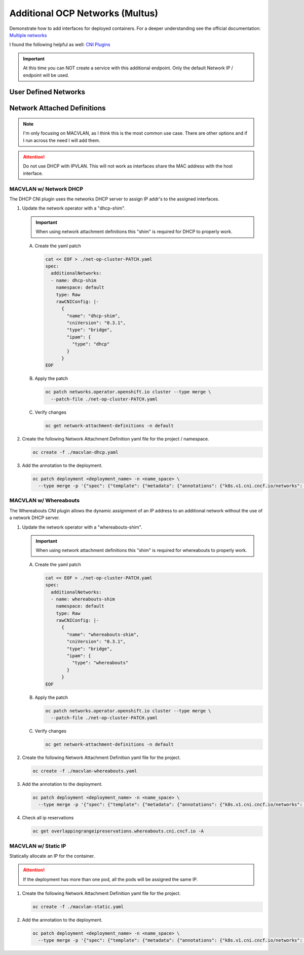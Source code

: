 Additional OCP Networks (Multus)
================================

Demonstrate how to add interfaces for deployed containers. For a deeper
understanding see the official documentation:
`Multiple networks <https://docs.redhat.com/en/documentation/openshift_container_platform/4.19/html/multiple_networks/understanding-multiple-networks>`_

I found the following helpful as well:
`CNI Plugins <https://www.cni.dev/plugins/current/>`_

.. important:: At this time you can NOT create a service with this additional
   endpoint. Only the default Network IP / endpoint will be used.

User Defined Networks
---------------------

Network Attached Definitions
----------------------------

.. note:: I'm only focusing on MACVLAN, as I think this is the most common use
   case. There are other options and if I run across the need I will add them.

.. attention:: Do not use DHCP with IPVLAN. This will not work as interfaces
   share the MAC address with the host interface.

MACVLAN w/ Network DHCP
~~~~~~~~~~~~~~~~~~~~~~~

The DHCP CNI plugin uses the networks DHCP server to assign IP addr's to the
assigned interfaces.

#. Update the network operator with a "dhcp-shim".

   .. important:: When using network attachment definitions this "shim" is
      required for DHCP to properly work.

   A. Create the yaml patch

      .. code-block:: yaml

         cat << EOF > ./net-op-cluster-PATCH.yaml
         spec:
           additionalNetworks:
           - name: dhcp-shim
             namespace: default
             type: Raw
             rawCNIConfig: |-
               {
                 "name": "dhcp-shim",
                 "cniVersion": "0.3.1",
                 "type": "bridge",
                 "ipam": {
                   "type": "dhcp"
                 }
               }
         EOF

   #. Apply the patch

      .. code-block:: bash

         oc patch networks.operator.openshift.io cluster --type merge \
           --patch-file ./net-op-cluster-PATCH.yaml

   #. Verify changes

      .. code-block:: bash

         oc get network-attachment-definitions -n default

#. Create the following Network Attachment Definition yaml file for the
   project / namespace.

   .. code-block:: yaml
      :emphasize-lines: 5,6,16

      cat << EOF > ./macvlan-dhcp.yaml
      apiVersion: k8s.cni.cncf.io/v1
      kind: NetworkAttachmentDefinition
      metadata:
        name: macvlan-dhcp
        namespace: httpd
      spec:
        config: |-
          {
            "cniVersion": "0.3.1",
            "name": "macvlan-dhcp",
            "type": "macvlan",
            "master": "enp9s0",
            "mode": "passthru",
            "ipam": {
              "type": "dhcp"
            }
          }
      EOF

   .. code-block:: bash

      oc create -f ./macvlan-dhcp.yaml

#. Add the annotation to the deployment.

   .. code-block:: bash

      oc patch deployment <deployment_name> -n <name_space> \
        --type merge -p '{"spec": {"template": {"metadata": {"annotations": {"k8s.v1.cni.cncf.io/networks": "macvlan-dhcp"}}}}}'

MACVLAN w/ Whereabouts
~~~~~~~~~~~~~~~~~~~~~~

The Whereabouts CNI plugin allows the dynamic assignment of an IP address to an
additional network without the use of a network DHCP server.

#. Update the network operator with a "whereabouts-shim".

   .. important:: When using network attachment definitions this "shim" is
      required for whereabouts to properly work.

   A. Create the yaml patch

      .. code-block:: yaml

         cat << EOF > ./net-op-cluster-PATCH.yaml
         spec:
           additionalNetworks:
           - name: whereabouts-shim
             namespace: default
             type: Raw
             rawCNIConfig: |-
               {
                 "name": "whereabouts-shim",
                 "cniVersion": "0.3.1",
                 "type": "bridge",
                 "ipam": {
                   "type": "whereabouts"
                 }
               }
         EOF

   #. Apply the patch

      .. code-block:: bash

         oc patch networks.operator.openshift.io cluster --type merge \
           --patch-file ./net-op-cluster-PATCH.yaml

   #. Verify changes

      .. code-block:: bash

         oc get network-attachment-definitions -n default

#. Create the following Network Attachment Definition yaml file for the
   project.

   .. code-block:: yaml
      :emphasize-lines: 5,6,16

      cat << EOF > ./macvlan-whereabouts.yaml
      apiVersion: k8s.cni.cncf.io/v1
      kind: NetworkAttachmentDefinition
      metadata:
        name: macvlan-whereabouts
        namespace: httpd
      spec:
        config: |-
          {
            "cniVersion": "0.3.1",
            "name": "macvlan-whereabouts",
            "type": "macvlan",
            "master": "enp9s0",
            "mode": "passthru",
            "ipam": {
              "type": "whereabouts",
              "range": "192.168.122.0/24",
              "range_start": "192.168.122.225",
              "range_end": "192.168.122.245",
              "gateway": "192.168.122.1",
              "routes": [
                { "dst": "0.0.0.0/0" }
              ]
            }
          }
      EOF

   .. code-block:: bash

      oc create -f ./macvlan-whereabouts.yaml

#. Add the annotation to the deployment.

   .. code-block:: bash

      oc patch deployment <deployment_name> -n <name_space> \
        --type merge -p '{"spec": {"template": {"metadata": {"annotations": {"k8s.v1.cni.cncf.io/networks": "macvlan-whereabouts"}}}}}'

#. Check all ip reservations

   .. code-block:: bash

      oc get overlappingrangeipreservations.whereabouts.cni.cncf.io -A

MACVLAN w/ Static IP
~~~~~~~~~~~~~~~~~~~~

Statically allocate an IP for the container.

.. attention:: If the deployment has more than one pod, all the pods will be
   assigned the same IP.

#. Create the following Network Attachment Definition yaml file for the
   project.

   .. code-block:: yaml
      :emphasize-lines: 5,6,16

      cat << EOF > ./macvlan-static.yaml
      apiVersion: k8s.cni.cncf.io/v1
      kind: NetworkAttachmentDefinition
      metadata:
        name: macvlan-static
        namespace: httpd
      spec:
        config: |-
          {
            "cniVersion": "0.3.1",
            "name": "macvlan-static",
            "type": "macvlan",
            "master": "enp9s0",
            "mode": "passthru",
            "ipam": {
              "type": "static",
              "addresses": [
                {
                "address": "192.168.122.245/24",
                "gateway": "192.168.122.1"
                }
              ],
              "routes": [
                { "dst": "0.0.0.0/0" }
              ]
            }
          }
      EOF

   .. code-block:: bash

      oc create -f ./macvlan-static.yaml

#. Add the annotation to the deployment.

   .. code-block:: bash

      oc patch deployment <deployment_name> -n <name_space> \
        --type merge -p '{"spec": {"template": {"metadata": {"annotations": {"k8s.v1.cni.cncf.io/networks": "macvlan-static"}}}}}'
